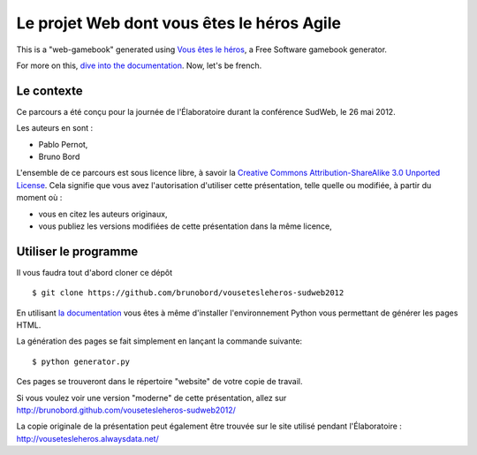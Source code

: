===========================================
Le projet Web dont vous êtes le héros Agile
===========================================

This is a "web-gamebook" generated using `Vous êtes le héros <https://github.com/brunobord/vousetesleheros>`_,
a Free Software gamebook generator.

For more on this, `dive into the documentation <http://vous-etes-le-heros.rtfd.org/>`_. Now, let's be french.


Le contexte
===========

Ce parcours a été conçu pour la journée de l'Élaboratoire durant la conférence SudWeb, le 26 mai 2012.

Les auteurs en sont :

* Pablo Pernot,
* Bruno Bord

L'ensemble de ce parcours est sous licence libre, à savoir la 
`Creative Commons Attribution-ShareAlike 3.0 Unported License <http://creativecommons.org/licenses/by-sa/3.0/>`_.
Cela signifie que vous avez l'autorisation d'utiliser cette présentation, telle quelle ou modifiée, à partir du moment où :

* vous en citez les auteurs originaux,
* vous publiez les versions modifiées de cette présentation dans la même licence,

Utiliser le programme
=====================

Il vous faudra tout d'abord cloner ce dépôt ::

    $ git clone https://github.com/brunobord/vousetesleheros-sudweb2012


En utilisant `la documentation <http://vous-etes-le-heros.readthedocs.org/en/latest/fr/index.html>`_ vous
êtes à même d'installer l'environnement Python vous permettant de générer les pages HTML.

La génération des pages se fait simplement en lançant la commande suivante::

    $ python generator.py

Ces pages se trouveront dans le répertoire "website" de votre copie de travail.

Si vous voulez voir une version "moderne" de cette présentation, allez sur http://brunobord.github.com/vousetesleheros-sudweb2012/

La copie originale de la présentation peut également être trouvée sur le site utilisé pendant l'Élaboratoire :
http://vousetesleheros.alwaysdata.net/